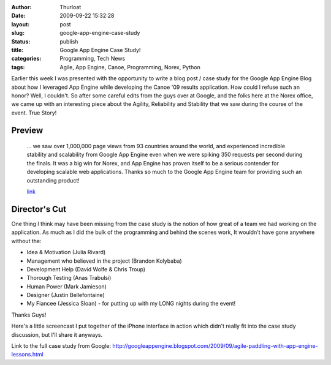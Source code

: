 :author: Thurloat
:date: 2009-09-22 15:32:28
:layout: post
:slug: google-app-engine-case-study
:status: publish
:title: Google App Engine Case Study!
:categories: Programming, Tech News
:tags: Agile, App Engine, Canoe, Programming, Norex, Python

Earlier this week I was presented with the opportunity to write a blog
post / case study for the Google App Engine Blog about how I leveraged
App Engine while developing the Canoe '09 results application. How could
I refuse such an honor? Well, I couldn't. So after some careful edits
from the guys over at Google, and the folks here at the Norex office, we
came up with an interesting piece about the Agility, Reliability and
Stability that we saw during the course of the event. True Story!

Preview
=======

    ... we saw over 1,000,000 page views from 93 countries around the
    world, and experienced incredible stability and scalability from
    Google App Engine even when we were spiking 350 requests per second
    during the finals. It was a big win for Norex, and App Engine has
    proven itself to be a serious contender for developing scalable web
    applications. Thanks so much to the Google App Engine team for
    providing such an outstanding product!
    
    `link <http://googleappengine.blogspot.com/2009/09/agile-paddling-with-app-engine-lessons.html>`_

Director's Cut
==============

One thing I think may have been missing from the case study is the
notion of how great of a team we had working on the application. As much
as I did the bulk of the programming and behind the scenes work, It
wouldn't have gone anywhere without the:

-   Idea & Motivation (Julia Rivard)
-   Management who believed in the project (Brandon Kolybaba)
-   Development Help (David Wolfe & Chris Troup)
-   Thorough Testing (Anas Trabulsi)
-   Human Power (Mark Jamieson)
-   Designer (Justin Bellefontaine)
-   My Fiancee (Jessica Sloan) - for putting up with my LONG nights
    during the event!

Thanks Guys!

Here's a little screencast I put together of the iPhone
interface in action which didn't really fit into the case study discussion, but I'll
share it anyways.

.. raw_html::

    <object classid="clsid:d27cdb6e-ae6d-11cf-96b8-444553540000" width="337" height="514" codebase="http://download.macromedia.com/pub/shockwave/cabs/flash/swflash.cab#version=6,0,40,0">
    <param name="quality" value="high" />
    <param name="bgcolor" value="#FFFFFF" />
    <param name="flashVars" value="thumb=http://content.screencast.com/users/thurloat/folders/Jing/media/22f5cda1-7e04-403c-9f5b-22a5548368df/FirstFrame.jpg&amp;containerwidth=337&amp;containerheight=514&amp;loaderstyle=jing&amp;content=http://content.screencast.com/users/thurloat/folders/Jing/media/22f5cda1-7e04-403c-9f5b-22a5548368df/00000011.swf" />
    <param name="allowFullScreen" value="true" />
    <param name="scale" value="showall" />
    <param name="allowScriptAccess" value="always" />
    <param name="base" value="http://content.screencast.com/users/thurloat/folders/Jing/media/22f5cda1-7e04-403c-9f5b-22a5548368df/" />
    <param name="src" value="http://content.screencast.com/users/thurloat/folders/Jing/media/22f5cda1-7e04-403c-9f5b-22a5548368df/jingswfplayer.swf" />
    <param name="flashvars" value="thumb=http://content.screencast.com/users/thurloat/folders/Jing/media/22f5cda1-7e04-403c-9f5b-22a5548368df/FirstFrame.jpg&amp;containerwidth=337&amp;containerheight=514&amp;loaderstyle=jing&amp;content=http://content.screencast.com/users/thurloat/folders/Jing/media/22f5cda1-7e04-403c-9f5b-22a5548368df/00000011.swf" />
    <param name="allowfullscreen" value="true" />
    <embed type="application/x-shockwave-flash" width="337" height="514" src="http://content.screencast.com/users/thurloat/folders/Jing/media/22f5cda1-7e04-403c-9f5b-22a5548368df/jingswfplayer.swf" base="http://content.screencast.com/users/thurloat/folders/Jing/media/22f5cda1-7e04-403c-9f5b-22a5548368df/" allowscriptaccess="always" scale="showall" allowfullscreen="true" flashvars="thumb=http://content.screencast.com/users/thurloat/folders/Jing/media/22f5cda1-7e04-403c-9f5b-22a5548368df/FirstFrame.jpg&amp;containerwidth=337&amp;containerheight=514&amp;loaderstyle=jing&amp;content=http://content.screencast.com/users/thurloat/folders/Jing/media/22f5cda1-7e04-403c-9f5b-22a5548368df/00000011.swf" bgcolor="#FFFFFF" quality="high">
    </embed>
    </object>

Link to the full case study from Google: `<http://googleappengine.blogspot.com/2009/09/agile-paddling-with-app-engine-lessons.html>`_
